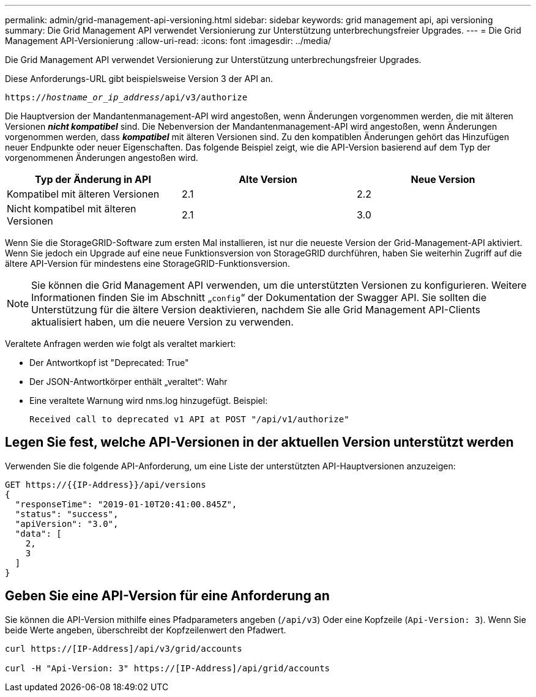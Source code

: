 ---
permalink: admin/grid-management-api-versioning.html 
sidebar: sidebar 
keywords: grid management api, api versioning 
summary: Die Grid Management API verwendet Versionierung zur Unterstützung unterbrechungsfreier Upgrades. 
---
= Die Grid Management API-Versionierung
:allow-uri-read: 
:icons: font
:imagesdir: ../media/


[role="lead"]
Die Grid Management API verwendet Versionierung zur Unterstützung unterbrechungsfreier Upgrades.

Diese Anforderungs-URL gibt beispielsweise Version 3 der API an.

`https://_hostname_or_ip_address_/api/v3/authorize`

Die Hauptversion der Mandantenmanagement-API wird angestoßen, wenn Änderungen vorgenommen werden, die mit älteren Versionen *_nicht kompatibel_* sind. Die Nebenversion der Mandantenmanagement-API wird angestoßen, wenn Änderungen vorgenommen werden, dass *_kompatibel_* mit älteren Versionen sind. Zu den kompatiblen Änderungen gehört das Hinzufügen neuer Endpunkte oder neuer Eigenschaften. Das folgende Beispiel zeigt, wie die API-Version basierend auf dem Typ der vorgenommenen Änderungen angestoßen wird.

[cols="1a,1a,1a"]
|===
| Typ der Änderung in API | Alte Version | Neue Version 


 a| 
Kompatibel mit älteren Versionen
 a| 
2.1
 a| 
2.2



 a| 
Nicht kompatibel mit älteren Versionen
 a| 
2.1
 a| 
3.0

|===
Wenn Sie die StorageGRID-Software zum ersten Mal installieren, ist nur die neueste Version der Grid-Management-API aktiviert. Wenn Sie jedoch ein Upgrade auf eine neue Funktionsversion von StorageGRID durchführen, haben Sie weiterhin Zugriff auf die ältere API-Version für mindestens eine StorageGRID-Funktionsversion.


NOTE: Sie können die Grid Management API verwenden, um die unterstützten Versionen zu konfigurieren. Weitere Informationen finden Sie im Abschnitt „`config`“ der Dokumentation der Swagger API. Sie sollten die Unterstützung für die ältere Version deaktivieren, nachdem Sie alle Grid Management API-Clients aktualisiert haben, um die neuere Version zu verwenden.

Veraltete Anfragen werden wie folgt als veraltet markiert:

* Der Antwortkopf ist "Deprecated: True"
* Der JSON-Antwortkörper enthält „veraltet“: Wahr
* Eine veraltete Warnung wird nms.log hinzugefügt. Beispiel:
+
[listing]
----
Received call to deprecated v1 API at POST "/api/v1/authorize"
----




== Legen Sie fest, welche API-Versionen in der aktuellen Version unterstützt werden

Verwenden Sie die folgende API-Anforderung, um eine Liste der unterstützten API-Hauptversionen anzuzeigen:

[listing]
----
GET https://{{IP-Address}}/api/versions
{
  "responseTime": "2019-01-10T20:41:00.845Z",
  "status": "success",
  "apiVersion": "3.0",
  "data": [
    2,
    3
  ]
}
----


== Geben Sie eine API-Version für eine Anforderung an

Sie können die API-Version mithilfe eines Pfadparameters angeben (`/api/v3`) Oder eine Kopfzeile (`Api-Version: 3`). Wenn Sie beide Werte angeben, überschreibt der Kopfzeilenwert den Pfadwert.

[listing]
----
curl https://[IP-Address]/api/v3/grid/accounts

curl -H "Api-Version: 3" https://[IP-Address]/api/grid/accounts
----